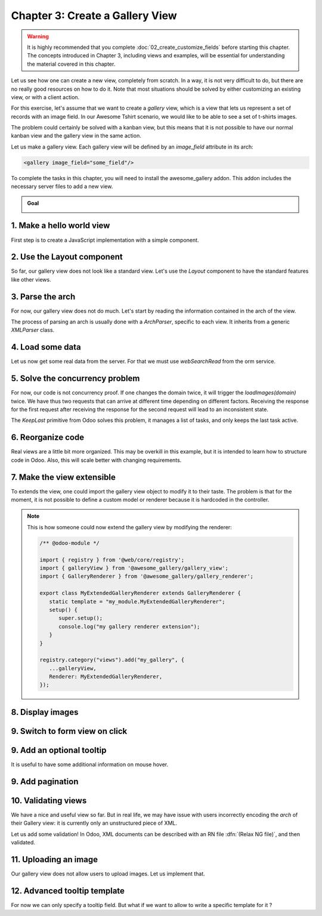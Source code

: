 ================================
Chapter 3: Create a Gallery View
================================

.. warning::
   It is highly recommended that you complete :doc:`02_create_customize_fields` before starting this
   chapter. The concepts introduced in Chapter 3, including views and examples, will be essential
   for understanding the material covered in this chapter.

Let us see how one can create a new view, completely from scratch. In a way, it is not very
difficult to do, but there are no really good resources on how to do it. Note that most situations
should be solved by either customizing an existing view, or with a client action.

For this exercise, let's assume that we want to create a `gallery` view, which is a view that lets
us represent a set of records with an image field. In our Awesome Tshirt scenario, we would like to
be able to see a set of t-shirts images.

The problem could certainly be solved with a kanban view, but this means that it is not possible to
have our normal kanban view and the gallery view in the same action.

Let us make a gallery view. Each gallery view will be defined by an `image_field` attribute in its
arch:

.. code-block:: xml

   <gallery image_field="some_field"/>

To complete the tasks in this chapter, you will need to install the awesome_gallery addon. This
addon includes the necessary server files to add a new view.

.. admonition:: Goal

   .. image:: 03_create_gallery_view/overview.png
      :align: center

.. spoiler:: Solutions

   The solutions for each exercise of the chapter are hosted on the
   `official Odoo tutorials repository
   <https://github.com/odoo/tutorials/commits/{CURRENT_MAJOR_BRANCH}-solutions/awesome_gallery>`_.

1. Make a hello world view
==========================

First step is to create a JavaScript implementation with a simple component.

.. exercise::

   #. Create the `gallery_view.js` , `gallery_controller.js` and `gallery_controller.xml` files in
      `static/src`.
   #. Implement a simple hello world component in `gallery_controller.js`.
   #. In `gallery_view.js`, import the controller, create a view object, and register it in the
      view registry under the name `gallery`.

      .. example::
         Here is an example on how to define a view object:

         .. code-block:: js
            
            import { registry } from "@web/core/registry";
            import { MyController } from "./my_controller";

            export const myView = {
                type: "my_view",
                display_name: "MyView",
                icon: "oi oi-view-list",
                multiRecord: true,
                Controller: MyController,
            };

            registry.category("views").add("my_controller", myView);

   #. Add `gallery` as one of the view type in the orders action.
   #. Make sure that you can see your hello world component when switching to the gallery view.

   .. image:: 03_create_gallery_view/view_button.png
      :align: center

   .. image:: 03_create_gallery_view/new_view.png
      :align: center

2. Use the Layout component
===========================

So far, our gallery view does not look like a standard view. Let's use the `Layout` component to
have the standard features like other views.

.. exercise::

   #. Import the `Layout` component and add it to the `components` of `GalleryController`.
   #. Update the template to use `Layout`. It needs a `display` prop, which can be found in
      `props.display`.

   .. image:: 03_create_gallery_view/layout.png
      :align: center

3. Parse the arch
=================

For now, our gallery view does not do much. Let's start by reading the information contained in the
arch of the view.

The process of parsing an arch is usually done with a `ArchParser`, specific to each view. It
inherits from a generic `XMLParser` class.

.. example::

   Here is an example of what an ArchParser might look like:

   .. code-block:: js

      export class MyCustomArchParser {
          parse(xmlDoc) {
             const myAttribute = xmlDoc.getAttribute("my_attribute")
             return {
                 myAttribute,
             }
          }
      }

.. exercise::

   #. Create the `ArchParser` class in its own file.
   #. Use it to read the `image_field` information.
   #. Update the `gallery` view code to add it to the props received by the controller.

   .. note::
      It is probably a little overkill to do it like that, since we basically only need to read one
      attribute from the arch, but it is a design that is used by every other odoo views, since it
      lets us extract some upfront processing out of the controller.

.. seealso::
   `Example: The graph arch parser
   <{GITHUB_PATH}/addons/web/static/src/views/graph/graph_arch_parser.js>`_

4. Load some data
=================

Let us now get some real data from the server. For that we must use `webSearchRead` from the orm
service.

.. example::

   Here is an example of a `webSearchRead` to get the records from a model:

   .. code-block:: js

      const { length, records } = this.orm.webSearchRead(this.resModel, domain, {
         specification: {
              [this.fieldToFetch]: {},
              [this.secondFieldToFetch]: {},
          },
          context: {
              bin_size: true,
          }
      })

.. exercise::

   #. Add a :code:`loadImages(domain) {...}` method to the `GalleryController`. It should perform a
      `webSearchRead` call from the orm service to fetch records corresponding to the domain, and
      use `imageField` received in props.
   #. If you didn't include `bin_size` in the context of the call, you will receive the image field
      encoded in base64. Make sure to put `bin_size` in the context to receive the size of the image
      field. We will display the image later.
   #. Modify the `setup` code to call that method in the `onWillStart` and `onWillUpdateProps`
      hooks.
   #. Modify the template to display the id and the size of each image inside the default slot of
      the `Layout` component.

   .. note::
      The loading data code will be moved into a proper model in a next exercise.

   .. image:: 03_create_gallery_view/gallery_data.png
      :align: center

5. Solve the concurrency problem
================================

For now, our code is not concurrency proof. If one changes the domain twice, it will trigger the
`loadImages(domain)` twice. We have thus two requests that can arrive at different time depending
on different factors. Receiving the response for the first request after receiving the response
for the second request will lead to an inconsistent state.

The `KeepLast` primitive from Odoo solves this problem, it manages a list of tasks, and only
keeps the last task active.

.. exercise::

   #. Import `KeepLast` from :file:`@web/core/utils/concurrency`.
   #. Instanciate a `KeepLast` object in the model.
   #. Add the `webSearchRead` call in the `KeepLast` so that only the last call is resolved.

.. seealso::
   `Example: usage of KeepLast <https://github.com/odoo/odoo/blob/ebf646b44f747567ff8788c884f7f18dffd453e0/addons/web/static/src/core/model_field_selector/model_field_selector_popover.js#L164>`_

6. Reorganize code
==================

Real views are a little bit more organized. This may be overkill in this example, but it is intended
to learn how to structure code in Odoo. Also, this will scale better with changing requirements.

.. exercise::

   #. Move all the model code in its own `GalleryModel` class.
   #. Move all the rendering code in a `GalleryRenderer` component.
   #. Import `GalleryModel` and `GalleryRenderer` in `GalleryController` to make it work.

7. Make the view extensible
===========================

To extends the view, one could import the gallery view object to modify it to their taste. The
problem is that for the moment, it is not possible to define a custom model or renderer because it
is hardcoded in the controller.

.. exercise::

   #. Import `GalleryModel` and `GalleryRenderer` in the gallery view file.
   #. Add a `Model` and `Renderer` key to the gallery view object and assign them to `GalleryModel`
      and `GalleryRenderer`. Pass `Model` and `Renderer` as props to the controller.
   #. Remove the hardcoded import in the controller and get them from the props.

.. note::

   This is how someone could now extend the gallery view by modifying the renderer:

   .. code-block:: js

      /** @odoo-module */

      import { registry } from '@web/core/registry';
      import { galleryView } from '@awesome_gallery/gallery_view';
      import { GalleryRenderer } from '@awesome_gallery/gallery_renderer';

      export class MyExtendedGalleryRenderer extends GalleryRenderer {
         static template = "my_module.MyExtendedGalleryRenderer";
         setup() {
            super.setup();
            console.log("my gallery renderer extension");
         }
      }

      registry.category("views").add("my_gallery", {
         ...galleryView,
         Renderer: MyExtendedGalleryRenderer,
      });

8. Display images
=================

.. exercise::

   Update the renderer to display images in a nice way, if the field is set. If `image_field` is
   empty, display an empty box instead.

   .. tip::

         There is a controller that allows to retrieve an image from a record. You can use this
         snippet to construct the link:

         .. code-block:: js

            import { url } from "@web/core/utils/urls";
            const url = url("/web/image", {
               model: resModel,
               id: image_id,
               field: imageField,
            });

   .. image:: 03_create_gallery_view/tshirt_images.png
      :align: center

9. Switch to form view on click
===============================

.. exercise::

   Update the renderer to react to a click on an image and switch to a form view. You can use the
   `switchView` function from the action service.

.. seealso::
   `Code: The switchView function <https://github.com/odoo/odoo/blob/db2092d8d389fdd285f54e9b34a5a99cc9523d27/addons/web/static/src/webclient/actions/action_service.js#L1064>`_

9. Add an optional tooltip
==========================

It is useful to have some additional information on mouse hover.

.. exercise::

   #. Update the code to allow an optional additional attribute on the arch:

      .. code-block:: xml

         <gallery image_field="some_field" tooltip_field="some_other_field"/>

   #. On mouse hover, display the content of the tooltip field. It should work if the field is a
      char field, a number field or a many2one field. To put a tooltip to an html element, you can
      put the string in the `data-tooltip` attribute of the element.
   #. Update the orders gallery view to add the customer as tooltip field.

   .. image:: 03_create_gallery_view/image_tooltip.png
      :align: center
      :scale: 60%

.. seealso::
   `Example: usage of t-att-data-tooltip <https://github.com/odoo/odoo/blob/145fe958c212ddef9fab56a232c8b2d3db635c8e/addons/survey/static/src/views/widgets/survey_question_trigger/survey_question_trigger.xml#L8>`_

9. Add pagination
=================

.. exercise::

   Let's add a pager on the control panel and manage all the pagination like in a normal Odoo view.

   .. image:: 03_create_gallery_view/pagination.png
      :align: center

.. seealso::
   `Code: The usePager hook <{GITHUB_PATH}/addons/web/static/src/search/pager_hook.js>`_

10.  Validating views
=====================

We have a nice and useful view so far. But in real life, we may have issue with users incorrectly
encoding the `arch` of their Gallery view: it is currently only an unstructured piece of XML.

Let us add some validation! In Odoo, XML documents can be described with an RN file
:dfn:`(Relax NG file)`, and then validated.

.. exercise::

   #. Add an RNG file that describes the current grammar:

      - A mandatory attribute `image_field`.
      - An optional attribute: `tooltip_field`.

   #. Add some code to make sure all views are validated against this RNG file.
   #. While we are at it, let us make sure that `image_field` and `tooltip_field` are fields from
      the current model.

   Since validating an RNG file is not trivial, here is a snippet to help:

   .. code-block:: python

      # -*- coding: utf-8 -*-
      import logging
      import os

      from lxml import etree

      from odoo.loglevels import ustr
      from odoo.tools import misc, view_validation

      _logger = logging.getLogger(__name__)

      _viewname_validator = None

      @view_validation.validate('viewname')
      def schema_viewname(arch, **kwargs):
          """ Check the gallery view against its schema

          :type arch: etree._Element
          """
          global _viewname_validator

          if _viewname_validator is None:
              with misc.file_open(os.path.join('modulename', 'rng', 'viewname.rng')) as f:
                  _viewname_validator = etree.RelaxNG(etree.parse(f))

          if _viewname_validator.validate(arch):
              return True

          for error in _viewname_validator.error_log:
              _logger.error(ustr(error))
          return False

.. seealso::
   `Example: The RNG file of the graph view <https://github.com/odoo/odoo/blob/70942e4cfb7a8993904b4d142e3b1749a40db806/odoo/addons/base/rng/graph_view.rng>`_

11. Uploading an image
======================

Our gallery view does not allow users to upload images. Let us implement that.

.. exercise::

   #. Add a button on each image by using the `FileUploader` component.
   #. The `FileUploader` component accepts the `onUploaded` props, which is called when the user
      uploads an image. Make sure to call `webSave` from the orm service to upload the new image.
   #. You maybe noticed that the image is uploaded but it is not re-rendered by the browser.
      This is because the image link did not change so the browser do not re-fetch them. Include
      the `write_date` from the record to the image url.

.. seealso::

   - `Example: usage of FileUploader <https://github.com/odoo/odoo/blob/7710c3331ebd22f8396870bd0731f8c1152d9c41/addons/mail/static/src/web/activity/activity.xml#L48-L52>`_
   - `Odoo: webSave definition <https://github.com/odoo/odoo/blob/ebd538a1942c532bcf1c9deeab3c25efe23b6893/addons/web/static/src/core/orm_service.js#L312>`_

12.  Advanced tooltip template
=============================

For now we can only specify a tooltip field. But what if we want to allow to write a specific
template for it ?

.. example::

   This is an example of a gallery arch view that should work after this exercise.

   .. code-block:: xml

      <record id="contacts_gallery_view" model="ir.ui.view">
         <field name="name">awesome_gallery.orders.gallery</field>
         <field name="model">res.partner</field>
         <field name="arch" type="xml">
            <gallery image_field="image_1920" tooltip_field="name">
               <field name="email"/> <!-- Specify to the model that email should be fetched -->
               <field name="name"/>  <!-- Specify to the model that name should be fetched -->
               <tooltip-template> <!-- Specify the owl template for the tooltip -->
                  <p class="m-0">name: <field name="name"/></p> <!-- field is compiled into a t-esc-->
                  <p class="m-0">e-mail: <field name="email"/></p>
               </tooltip-template>
            </gallery>
         </field>
      </record>

.. exercise::

   #. Replace the `res.partner` gallery arch view in :file:`awesome_gallery/views/views.xml` with
      the arch in example above. Don't worry if it does not pass the rng validation.
   #. Modify the gallery rng validator to accept the new arch structure.

      .. tip::

         You can use this rng snippet to validate the tooltip-template tag

         .. code-block:: xml

            <rng:define name="tooltip-template">
               <rng:element name="tooltip-template">
                     <rng:zeroOrMore>
                        <rng:text/>
                        <rng:ref name="any"/>
                     </rng:zeroOrMore>
               </rng:element>
            </rng:define>

            <rng:define name="any">
               <rng:element>
                     <rng:anyName/>
                     <rng:zeroOrMore>
                        <rng:choice>
                           <rng:attribute>
                                 <rng:anyName/>
                           </rng:attribute>
                           <rng:text/>
                           <rng:ref name="any"/>
                        </rng:choice>
                     </rng:zeroOrMore>
               </rng:element>
            </rng:define>
   #. The arch parser should parse the fields and the tooltip template. Import `visitXML` from
      :file:`@web/core/utils/xml` and use it to parse field names and the tooltip template.
   #. Make sure that the model call the `webSearchRead` by including the parsed field names in the
      specification.
   #. The renderer (or any sub-component you created for it) should receive the parsed tooltip
      template. Manipulate this template to replace the `<field>` element into a `<t t-esc="x">`
      element.

      .. tip::

         The template is an `Element` object so it can be manipulated like a HTML element.

   #. Register the template to Owl thanks to the `xml` function from :file:`@odoo/owl`.
   #. Use the `useTooltip` hook from :file:`"@web/core/tooltip/tooltip_hook"` to display the
      tooltips. This hooks take as argument the Owl template and the variable needed by the
      template.

.. seealso::

   - `Example: useTooltip used in Kaban <https://github.com/odoo/odoo/blob/0e6481f359e2e4dd4f5b5147a1754bb3cca57311/addons/web/static/src/views/kanban/kanban_record.js#L189-L192>`_
   - `Example: visitXML usage <https://github.com/odoo/odoo/blob/48ef812a635f70571b395f82ffdb2969ce99da9e/addons/web/static/src/views/list/list_arch_parser.js#L19>`_
   - `Owl: Inline templates with xml helper function <https://github.com/odoo/owl/blob/master/doc/reference/templates.md#inline-templates>`_
